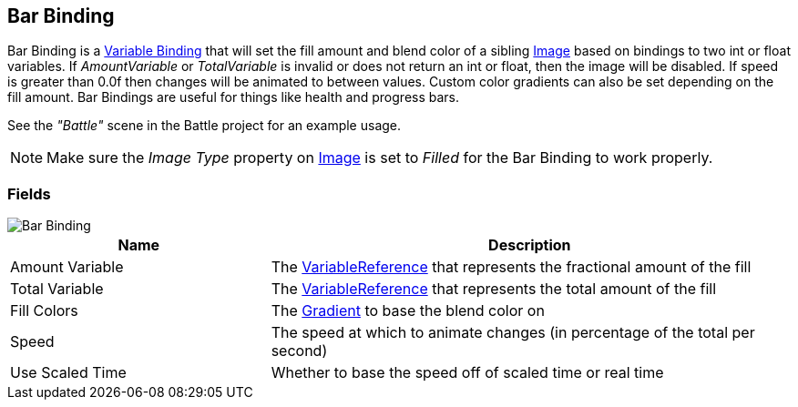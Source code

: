 [#manual/bar-binding]

## Bar Binding

Bar Binding is a <<manual/variable-binding.html,Variable Binding>> that will set the fill amount and blend color of a sibling https://docs.unity3d.com/ScriptReference/UI.Image.html[Image^] based on bindings to two int or float variables. If _AmountVariable_ or _TotalVariable_ is invalid or does not return an int or float, then the image will be disabled. If speed is greater than 0.0f then changes will be animated to between values. Custom color gradients can also be set depending on the fill amount. Bar Bindings are useful for things like health and progress bars.

See the _"Battle"_ scene in the Battle project for an example usage.

NOTE: Make sure the _Image Type_ property on https://docs.unity3d.com/ScriptReference/UI.Image.html[Image^] is set to _Filled_ for the Bar Binding to work properly.

### Fields

image::bar-binding.png[Bar Binding]

[cols="1,2"]
|===
| Name	| Description

| Amount Variable	| The <<reference/variable-reference.html,VariableReference>> that represents the fractional amount of the fill
| Total Variable	| The <<reference/variable-reference.html,VariableReference>> that represents the total amount of the fill
| Fill Colors	| The https://docs.unity3d.com/ScriptReference/Gradient.html[Gradient^] to base the blend color on
| Speed	| The speed at which to animate changes (in percentage of the total per second)
| Use Scaled Time	| Whether to base the speed off of scaled time or real time
|===

ifdef::backend-multipage_html5[]
<<reference/bar-binding.html,Reference>>
endif::[]